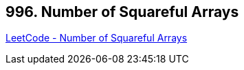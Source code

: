 == 996. Number of Squareful Arrays

https://leetcode.com/problems/number-of-squareful-arrays/[LeetCode - Number of Squareful Arrays]


